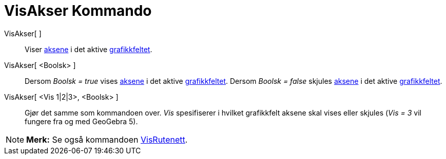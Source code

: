 = VisAkser Kommando
:page-en: commands/ShowAxes
ifdef::env-github[:imagesdir: /nb/modules/ROOT/assets/images]

VisAkser[ ]::
  Viser xref:/Linjer_og_akser.adoc[aksene] i det aktive xref:/Grafikkfelt.adoc[grafikkfeltet].
VisAkser[ <Boolsk> ]::
  Dersom _Boolsk = true_ vises xref:/Linjer_og_akser.adoc[aksene] i det aktive xref:/Grafikkfelt.adoc[grafikkfeltet].
  Dersom _Boolsk = false_ skjules xref:/Linjer_og_akser.adoc[aksene] i det aktive xref:/Grafikkfelt.adoc[grafikkfeltet].
VisAkser[ <Vis 1|2|3>, <Boolsk> ]::
  Gjør det samme som kommandoen over. _Vis_ spesifiserer i hvilket grafikkfelt aksene skal vises eller skjules (_Vis =
  3_ vil fungere fra og med GeoGebra 5).

[NOTE]
====

*Merk:* Se også kommandoen xref:/commands/VisRutenett.adoc[VisRutenett].

====
